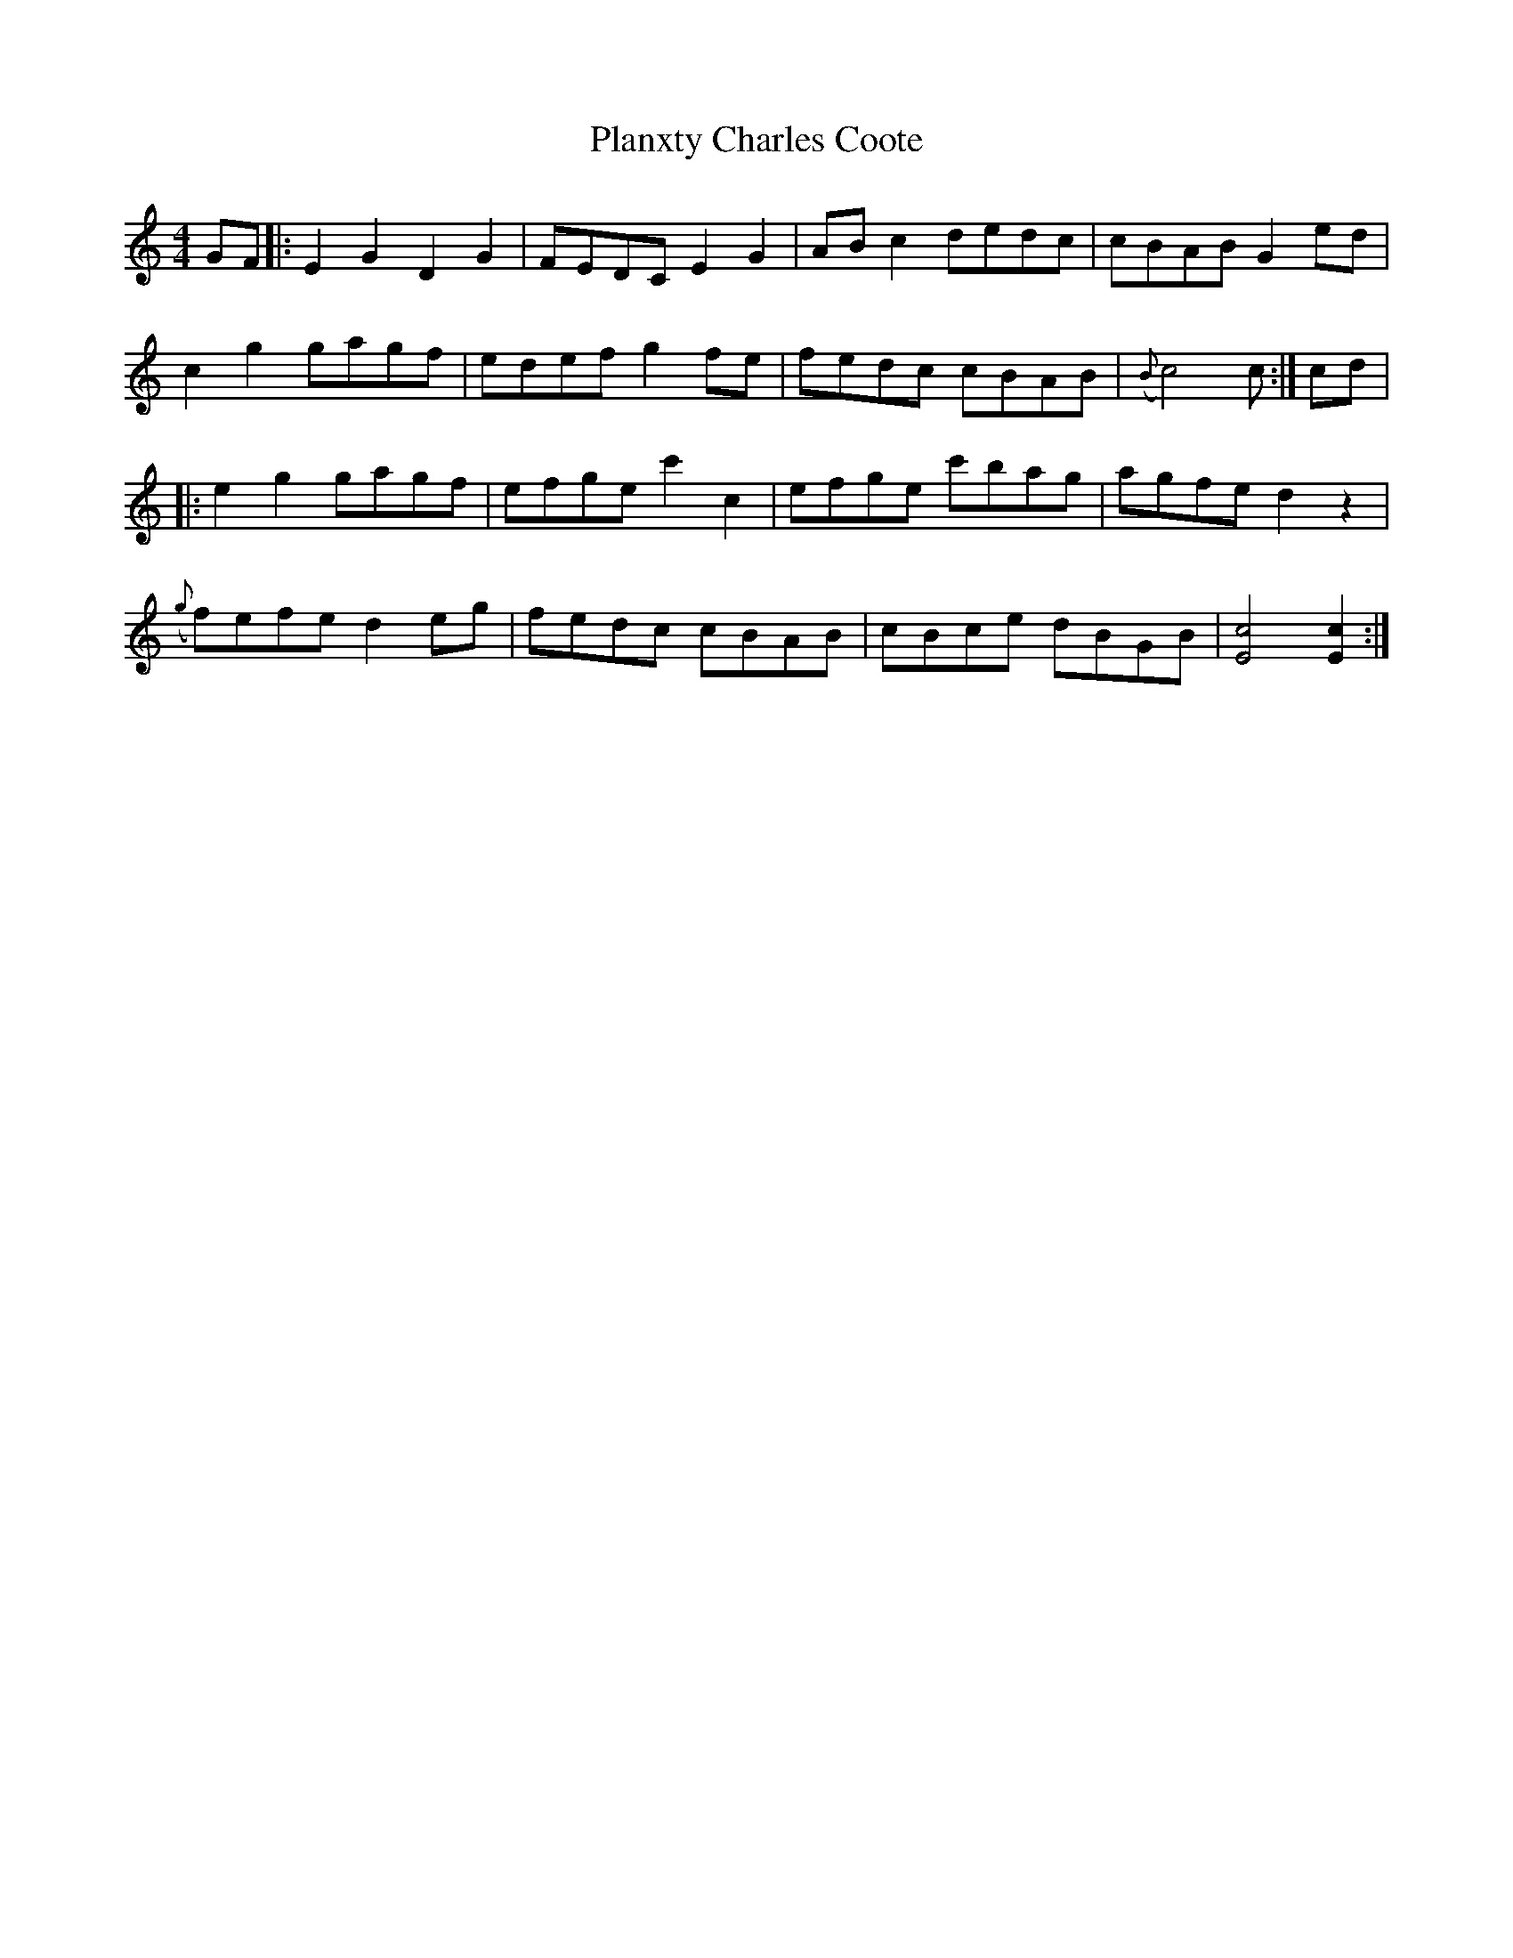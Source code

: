 X: 32516
T: Planxty Charles Coote
R: reel
M: 4/4
K: Cmajor
GF|:E2 G2 D2 G2|FEDC E2 G2|AB c2 dedc|cBAB G2 ed|
c2 g2 gagf|edef g2 fe|fedc cBAB|({B} c4) c:|cd|
|:e2 g2 gagf|efge c'2 c2|efge c'bag|agfe d2 z2|
({g}f)efe d2 eg|fedc cBAB|cBce dBGB|[E4c4] [E2c2]:|

